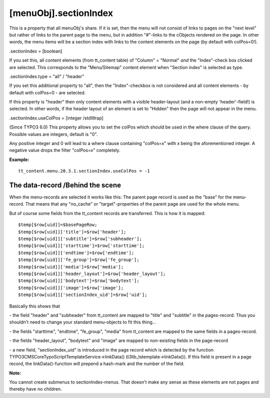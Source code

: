 ﻿

.. ==================================================
.. FOR YOUR INFORMATION
.. --------------------------------------------------
.. -*- coding: utf-8 -*- with BOM.

.. ==================================================
.. DEFINE SOME TEXTROLES
.. --------------------------------------------------
.. role::   underline
.. role::   typoscript(code)
.. role::   ts(typoscript)
   :class:  typoscript
.. role::   php(code)


[menuObj].sectionIndex
^^^^^^^^^^^^^^^^^^^^^^

This is a property that all menuObj's share. If it is set, then the
menu will not consist of links to pages on the "next level" but rather
of links to the parent page to the menu, but in addition "#"-links to
the cObjects rendered on the page. In other words, the menu items will
be a section index with links to the content elements on the page (by
default with colPos=0!).

.sectionIndex = [boolean]

If you set this, all content elements (from tt\_content table) of
"Column" = "Normal"  *and* the "Index"-check box clicked are selected.
This corresponds to the "Menu/Sitemap" content element when "Section
index" is selected as type.

.sectionIndex.type = "all" / "header"

If you set this additional property to "all", then the
"Index"-checkbox is not considered and all content elements - by
default with colPos=0 - are selected.

If this property is "header" then only content elements with a visible
header-layout (and a non-empty 'header'-field!) is selected. In other
words, if the header layout of an element is set to "Hidden" then the
page will not appear in the menu.

.sectionIndex.useColPos = [integer /stdWrap]

(Since TYPO3 6.0) This property allows you to set the colPos which
should be used in the where clause of the query. Possible values
are integers, default is "0".

Any positive integer and 0 will lead to a where clause containing
"colPos=x" with x being the aforementioned integer. A negative value
drops the filter "colPos=x" completely.

**Example:**

::

   tt_content.menu.20.3.1.sectionIndex.useColPos = -1


The data-record /Behind the scene
"""""""""""""""""""""""""""""""""

When the menu-records are selected it works like this: The parent page
record is used as the "base" for the menu-record. That means that any
"no\_cache" or "target"-properties of the parent page are used for the
whole menu.

But of course some fields from the tt\_content records are
transferred. This is how it is mapped:

::

   $temp[$row[uid]]=$basePageRow;
   $temp[$row[uid]]['title']=$row['header'];
   $temp[$row[uid]]['subtitle']=$row['subheader'];
   $temp[$row[uid]]['starttime']=$row['starttime'];
   $temp[$row[uid]]['endtime']=$row['endtime'];
   $temp[$row[uid]]['fe_group']=$row['fe_group'];
   $temp[$row[uid]]['media']=$row['media'];
   $temp[$row[uid]]['header_layout']=$row['header_layout'];
   $temp[$row[uid]]['bodytext']=$row['bodytext'];
   $temp[$row[uid]]['image']=$row['image'];
   $temp[$row[uid]]['sectionIndex_uid']=$row['uid'];

Basically this shows that

\- the field "header" and "subheader" from tt\_content are mapped to
"title" and "subtitle" in the pages-record. Thus you shouldn't need to
change your standard menu-objects to fit this thing...

\- the fields "starttime", "endtime", "fe\_group", "media" from
tt\_content are mapped to the same fields in a pages-record.

\- the fields "header\_layout", "bodytext" and "image" are mapped to
non-existing fields in the page-record

\- a new field, "sectionIndex\_uid" is introduced in the page record
which is detected by the function
TYPO3\CMS\Core\TypoScript\TemplateService->linkData()
(t3lib\_tstemplate->linkData()). If  this field is present in a page
record, the linkData()-function will prepend a hash-mark and the
number of the field.

**Note:**

You cannot create submenus to sectionIndex-menus. That doesn't make
any sense as these elements are not pages and thereby have no
children.

